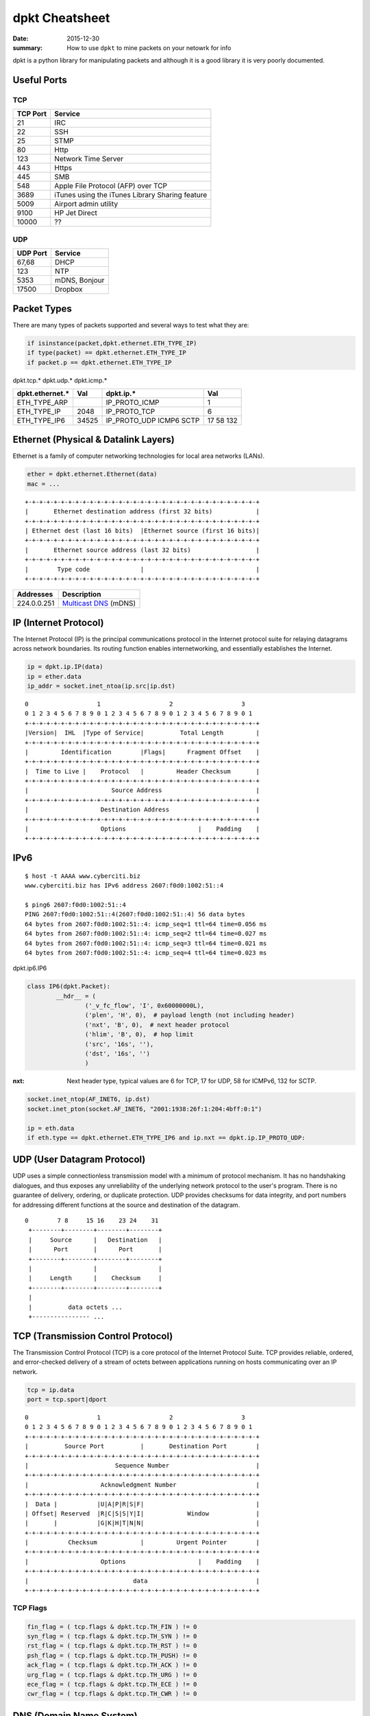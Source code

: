 dpkt Cheatsheet
===============

:date: 2015-12-30
:summary: How to use ``dpkt`` to mine packets on your netowrk for info

dpkt is a python library for manipulating packets and although it is a good library it is
very poorly documented.

.. figure:: {filename}/blog/cyber/pics/TCP-IP-model-vs-OSI-model.png
   :align: center

Useful Ports
-------------

TCP
~~~

========= ============
TCP Port  Service
========= ============
21        IRC
22        SSH
25        STMP
80        Http
123       Network Time Server
443       Https
445       SMB
548       Apple File Protocol (AFP) over TCP
3689      iTunes using the iTunes Library Sharing feature
5009      Airport admin utility
9100      HP Jet Direct
10000     ??
========= ============

UDP
~~~

========= ============
UDP Port  Service
========= ============
67,68     DHCP
123       NTP
5353      mDNS, Bonjour
17500     Dropbox
========= ============


Packet Types
-------------

There are many types of packets supported and several ways to test what they are:

.. code-block:: python

    if isinstance(packet,dpkt.ethernet.ETH_TYPE_IP)
    if type(packet) == dpkt.ethernet.ETH_TYPE_IP
    if packet.p == dpkt.ethernet.ETH_TYPE_IP

dpkt.tcp.*  dpkt.udp.*  dpkt.icmp.*

================== ======== ================ ========
dpkt.ethernet.*    Val      dpkt.ip.*        Val
================== ======== ================ ========
ETH_TYPE_ARP                IP_PROTO_ICMP    1
ETH_TYPE_IP        2048     IP_PROTO_TCP     6
ETH_TYPE_IP6       34525    IP_PROTO_UDP     17
                            ICMP6            58
                            SCTP             132
================== ======== ================ ========


Ethernet (Physical & Datalink Layers)
--------------------------------------

Ethernet is a family of computer networking technologies for local area
networks (LANs).

.. code-block:: python

    ether = dpkt.ethernet.Ethernet(data)
    mac = ...

::

	+-+-+-+-+-+-+-+-+-+-+-+-+-+-+-+-+-+-+-+-+-+-+-+-+-+-+-+-+-+-+-+-+
	|       Ethernet destination address (first 32 bits)            |
	+-+-+-+-+-+-+-+-+-+-+-+-+-+-+-+-+-+-+-+-+-+-+-+-+-+-+-+-+-+-+-+-+
	| Ethernet dest (last 16 bits)  |Ethernet source (first 16 bits)|
	+-+-+-+-+-+-+-+-+-+-+-+-+-+-+-+-+-+-+-+-+-+-+-+-+-+-+-+-+-+-+-+-+
	|       Ethernet source address (last 32 bits)                  |
	+-+-+-+-+-+-+-+-+-+-+-+-+-+-+-+-+-+-+-+-+-+-+-+-+-+-+-+-+-+-+-+-+
	|        Type code              |                               |
	+-+-+-+-+-+-+-+-+-+-+-+-+-+-+-+-+-+-+-+-+-+-+-+-+-+-+-+-+-+-+-+-+

+---------------+-----------------------------------------------------------------------------+
| Addresses     | Description                                                                 |
+===============+=============================================================================+
| 224.0.0.251   | `Multicast DNS <http://en.wikipedia.org/wiki/Multicast_address>`_ (mDNS)    |
+---------------+-----------------------------------------------------------------------------+

IP (Internet Protocol)
-----------------------

The Internet Protocol (IP) is the principal communications protocol in the Internet
protocol suite for relaying datagrams across network boundaries. Its routing function
enables internetworking, and essentially establishes the Internet.

.. code-block:: python

    ip = dpkt.ip.IP(data)
    ip = ether.data
    ip_addr = socket.inet_ntoa(ip.src|ip.dst)


::

	0                   1                   2                   3
	0 1 2 3 4 5 6 7 8 9 0 1 2 3 4 5 6 7 8 9 0 1 2 3 4 5 6 7 8 9 0 1
	+-+-+-+-+-+-+-+-+-+-+-+-+-+-+-+-+-+-+-+-+-+-+-+-+-+-+-+-+-+-+-+-+
	|Version|  IHL  |Type of Service|          Total Length         |
	+-+-+-+-+-+-+-+-+-+-+-+-+-+-+-+-+-+-+-+-+-+-+-+-+-+-+-+-+-+-+-+-+
	|         Identification        |Flags|      Fragment Offset    |
	+-+-+-+-+-+-+-+-+-+-+-+-+-+-+-+-+-+-+-+-+-+-+-+-+-+-+-+-+-+-+-+-+
	|  Time to Live |    Protocol   |         Header Checksum       |
	+-+-+-+-+-+-+-+-+-+-+-+-+-+-+-+-+-+-+-+-+-+-+-+-+-+-+-+-+-+-+-+-+
	|                       Source Address                          |
	+-+-+-+-+-+-+-+-+-+-+-+-+-+-+-+-+-+-+-+-+-+-+-+-+-+-+-+-+-+-+-+-+
	|                    Destination Address                        |
	+-+-+-+-+-+-+-+-+-+-+-+-+-+-+-+-+-+-+-+-+-+-+-+-+-+-+-+-+-+-+-+-+
	|                    Options                    |    Padding    |
	+-+-+-+-+-+-+-+-+-+-+-+-+-+-+-+-+-+-+-+-+-+-+-+-+-+-+-+-+-+-+-+-+

IPv6
----

::

	$ host -t AAAA www.cyberciti.biz
	www.cyberciti.biz has IPv6 address 2607:f0d0:1002:51::4

	$ ping6 2607:f0d0:1002:51::4
	PING 2607:f0d0:1002:51::4(2607:f0d0:1002:51::4) 56 data bytes
	64 bytes from 2607:f0d0:1002:51::4: icmp_seq=1 ttl=64 time=0.056 ms
	64 bytes from 2607:f0d0:1002:51::4: icmp_seq=2 ttl=64 time=0.027 ms
	64 bytes from 2607:f0d0:1002:51::4: icmp_seq=3 ttl=64 time=0.021 ms
	64 bytes from 2607:f0d0:1002:51::4: icmp_seq=4 ttl=64 time=0.023 ms


dpkt.ip6.IP6

.. code-block:: python

	class IP6(dpkt.Packet):
		__hdr__ = (
			('_v_fc_flow', 'I', 0x60000000L),
			('plen', 'H', 0),  # payload length (not including header)
			('nxt', 'B', 0),  # next header protocol
			('hlim', 'B', 0),  # hop limit
			('src', '16s', ''),
			('dst', '16s', '')
			)

:nxt: Next header type, typical values are 6 for TCP, 17 for UDP, 58 for ICMPv6, 132 for SCTP.

.. code-block:: python

    socket.inet_ntop(AF_INET6, ip.dst)
    socket.inet_pton(socket.AF_INET6, "2001:1938:26f:1:204:4bff:0:1")

    ip = eth.data
    if eth.type == dpkt.ethernet.ETH_TYPE_IP6 and ip.nxt == dpkt.ip.IP_PROTO_UDP:


UDP (User Datagram Protocol)
----------------------------

UDP uses a simple connectionless transmission model with a minimum of protocol mechanism.
It has no handshaking dialogues, and thus exposes any unreliability of the underlying
network protocol to the user's program. There is no guarantee of delivery, ordering, or
duplicate protection. UDP provides checksums for data integrity, and port numbers for
addressing different functions at the source and destination of the datagram.

::

	0        7 8     15 16    23 24    31
	 +--------+--------+--------+--------+
	 |     Source      |   Destination   |
	 |      Port       |      Port       |
	 +--------+--------+--------+--------+
	 |                 |                 |
	 |     Length      |    Checksum     |
	 +--------+--------+--------+--------+
	 |
	 |          data octets ...
	 +---------------- ...


TCP (Transmission Control Protocol)
------------------------------------

The Transmission Control Protocol (TCP) is a core protocol of the Internet Protocol Suite.
TCP provides reliable, ordered, and error-checked delivery of a stream of octets between
applications running on hosts communicating over an IP network.

.. code-block:: python

	tcp = ip.data
	port = tcp.sport|dport

::

	0                   1                   2                   3
	0 1 2 3 4 5 6 7 8 9 0 1 2 3 4 5 6 7 8 9 0 1 2 3 4 5 6 7 8 9 0 1
	+-+-+-+-+-+-+-+-+-+-+-+-+-+-+-+-+-+-+-+-+-+-+-+-+-+-+-+-+-+-+-+-+
	|          Source Port          |       Destination Port        |
	+-+-+-+-+-+-+-+-+-+-+-+-+-+-+-+-+-+-+-+-+-+-+-+-+-+-+-+-+-+-+-+-+
	|                        Sequence Number                        |
	+-+-+-+-+-+-+-+-+-+-+-+-+-+-+-+-+-+-+-+-+-+-+-+-+-+-+-+-+-+-+-+-+
	|                    Acknowledgment Number                      |
	+-+-+-+-+-+-+-+-+-+-+-+-+-+-+-+-+-+-+-+-+-+-+-+-+-+-+-+-+-+-+-+-+
	|  Data |           |U|A|P|R|S|F|                               |
	| Offset| Reserved  |R|C|S|S|Y|I|            Window             |
	|       |           |G|K|H|T|N|N|                               |
	+-+-+-+-+-+-+-+-+-+-+-+-+-+-+-+-+-+-+-+-+-+-+-+-+-+-+-+-+-+-+-+-+
	|           Checksum            |         Urgent Pointer        |
	+-+-+-+-+-+-+-+-+-+-+-+-+-+-+-+-+-+-+-+-+-+-+-+-+-+-+-+-+-+-+-+-+
	|                    Options                    |    Padding    |
	+-+-+-+-+-+-+-+-+-+-+-+-+-+-+-+-+-+-+-+-+-+-+-+-+-+-+-+-+-+-+-+-+
	|                             data                              |
	+-+-+-+-+-+-+-+-+-+-+-+-+-+-+-+-+-+-+-+-+-+-+-+-+-+-+-+-+-+-+-+-+


TCP Flags
~~~~~~~~~~

.. code-block:: python

	fin_flag = ( tcp.flags & dpkt.tcp.TH_FIN ) != 0
	syn_flag = ( tcp.flags & dpkt.tcp.TH_SYN ) != 0
	rst_flag = ( tcp.flags & dpkt.tcp.TH_RST ) != 0
	psh_flag = ( tcp.flags & dpkt.tcp.TH_PUSH) != 0
	ack_flag = ( tcp.flags & dpkt.tcp.TH_ACK ) != 0
	urg_flag = ( tcp.flags & dpkt.tcp.TH_URG ) != 0
	ece_flag = ( tcp.flags & dpkt.tcp.TH_ECE ) != 0
	cwr_flag = ( tcp.flags & dpkt.tcp.TH_CWR ) != 0


DNS (Domain Name System)
-------------------------

The Domain Name System (DNS) is a hierarchical distributed naming system for computers,
services, or any resource connected to the Internet or a private network. An often-used
analogy to explain the Domain Name System is that it serves as the phone book for the
Internet by translating human-friendly computer hostnames into IP addresses. For example,
the domain name www.example.com translates to the addresses 93.184.216.119 (IPv4) and
2606:2800:220:6d:26bf:1447:1097:aa7 (IPv6).

A simple example of parsing a DNS packet

.. code-block:: python

	eth = dpkt.ethernet.Ethernet(buf)
	ip = eth.data
	udp = ip.data
	# make the dns object out of the udp data and check for it being a RR (answer)
	# and for opcode QUERY (I know, counter-intuitive)
	if udp.dport != 53 and udp.sport != 53: continue
	dns = dpkt.dns.DNS(udp.data)
	if dns.qr != dpkt.dns.DNS_R: continue
	if dns.opcode != dpkt.dns.DNS_QUERY: continue
	if dns.rcode != dpkt.dns.DNS_RCODE_NOERR: continue
	if len(dns.an) < 1: continue
	# now we're going to process and spit out responses based on record type
	# ref: http://en.wikipedia.org/wiki/List_of_DNS_record_types
	for answer in dns.an:
		if answer.type == dpkt.dns.DNS_CNAME:
			print "CNAME request", answer.name, "\tresponse", answer.cname
		elif answer.type == dpkt.dns.DNS_A:
			print "A request", answer.name, "\tresponse", socket.inet_ntoa(answer.rdata)
		elif answer.type == dpkt.dns.DNS_PTR:
			print "PTR request", answer.name, "\tresponse", answer.ptrname

Make a DNS packet

.. code-block:: python

	dns = dpkt.dns.DNS(udp.data)
	dns.op = dpkt.dns.DNS_RA
	dns.rcode = dpkt.dns.DNS_RCODE_NOERR
	dns.qr = dpkt.dns.DNS_R

	# make a record
	arr = dpkt.dns.DNS.RR()
	arr.cls = dpkt.dns.DNS_IN
	arr.type = dpkt.dns.DNS_A
	arr.name = 'paypal.com'
	arr.ip = dnet.addr('127.0.0.1').ip

	dns.an.append(arr)
	print dns
	>> DNS(an=[RR(name='paypal.com')], qd=[Q(name='paypal.com')], id=21825, op=32896)

DNS Arrays
~~~~~~~~~~~

==================== ===============
dpkt.dns.* arrays    Description
==================== ===============
qd(name='',type='')  Question
qd.name              The name that was searched, such as 'www.google.com'
qd.cls               class, dpkt.dns.DNS_IN
qd.type              dpkt.dns.DNS_A, many more options
an(name='',type='')  Answer
ns                   List of name servers for this domain. You can iterate over the list
==================== ===============

DNS Codes
~~~~~~~~~~

:qr:      Type of message, either query or response, hence Q/R: dpkt.dns.DNS_Q (0), dpkt.dns.DNS_R (1)
:opcode:  What type of query, usually standard query: dpkt.dns.DNS_QUERY (0)
:rcode:   Errors: dpkt.dns.DNS_RCODE_NOERR (0), anything else is an error
:op:      No clue what this is: dpkt.dns.DNS_RA, dpkt.dns.DNS_AA
:ar:      Authority record or additional record

DNS Questions
~~~~~~~~~~~~~~

dpkt.dns.DNS.Q(data)

:name:   Domain name
:type:   Type of query
:cls:    Class of query
:data:   Data ?


DNS Answer
~~~~~~~~~~~

dpkt keeps an array of responses in dpkt.dns.DNS.RR(data) with the fields:

:name:  Name that was queried
:type:  Type of response, see dpkt.dns.*.type table
:cls:   Class of response, usually internet addr: dpkt.dns.DNS_IN (1)
:ttl:   The number of seconds the result can be cached
:rlen:  The length of the RDATA field
:rdata: The response data. The format is dependent on the TYPE field: A(1) is IPv4 addr, CNAME(5) then a name, NS(2) is name servers, etc
:data:  Data?


================= ==== ===========
dpkt.dns.*.type        Description, assume rr is the python dpkt.dns.DNS object
================= ==== ===========
DNS_A             1    IPv4 address; data = socket.inet_ntoa(rr.ip)
DNS_AAAA          28   IPv6 address
DNS_CNAME         5    Conical name or alias
DNS_HINFO         13   OS info
DNS_MX            15   Mail server: an.mxname
DNS_NS            2    Name server info:
DNS_PTR           12   Map IP to hostname, data = rr.ptrname; ex. 10.27/1.168.192.in-addr.arpa. 1800 PTR mail.example.com.
DNS_SRV           33   Service locator; data = rr.srvname, rr.priority, rr.weight, rr.port
DNS_SOA           6    Start of Authorities, gives info about domain: admin, contact info, etc
DNS_TXT           16   Text field; data = tuple(rr.text) # Convert the list to a hashable tuple
================= ==== ===========

.. code-block:: python

	class DNS(dpkt.Packet):
		hdr__ = (
			('id', 'H', 0),
			('op', 'H', DNS_RD),  # recursive query
			# XXX - lists of query, RR objects
			('qd', 'H', []),
			('an', 'H', []),
			('ns', 'H', []),
			('ar', 'H', [])
		)

	class RR(Q):
		"""DNS resource record."""
		__hdr__ = (
			('name', '1025s', ''),
			('type', 'H', DNS_A),
			('cls', 'H', DNS_IN),
			('ttl', 'I', 0),
			('rlen', 'H', 4),
			('rdata', 's', '')
		)

	class Q(dpkt.Packet):
		"""DNS question."""
		__hdr__ = (
			('name', '1025s', ''),
			('type', 'H', DNS_A),
			('cls', 'H', DNS_IN)
		)


Some examples:

.. code-block:: python

	DNS_CACHE_FLUSH = 0x8000
	answer = dpkt.dns.DNS.RR(
		type = dpkt.dns.DNS_TXT,
		cls = dpkt.dns.DNS_IN | DNS_CACHE_FLUSH,
		ttl = 200,
		name = 'www.hello.com',
		text = 'Some text')

	ans = dpkt.dns.DNS.RR(
		type = dpkt.dns.DNS_SRV,
		cls = dpkt.dns.DNS_IN | DNS_CACHE_FLUSH,
		ttl = self._response_ttl,
		name = q.name,
		srvname = full_hostname,
		priority = priority,
		weight = weight,
		port = port)
	# The target host (srvname) requires to send an A record with its IP
	# address. We do this as if a query for it was sent.
	q = dpkt.dns.DNS.Q(name=full_hostname, type=dpkt.dns.DNS_A)
	answers = []
	for ip_addr in self._a_records[q.name]:
		answers.append(dpkt.dns.DNS.RR(
			type = dpkt.dns.DNS_A,
			cls = dpkt.dns.DNS_IN | DNS_CACHE_FLUSH,
			ttl = self._response_ttl,
			name = q.name,
			ip = ip_addr))
    [ans] + answers

	MDNS_IP_ADDR = '224.0.0.251'
	MDNS_PORT = 5353
	resp_dns = dpkt.dns.DNS(
		op = dpkt.dns.DNS_AA, # Authoritative Answer.
		rcode = dpkt.dns.DNS_RCODE_NOERR,
		an = answers)
	# This property modifies the "op" field:
	resp_dns.qr = dpkt.dns.DNS_R, # Response.
	sock.send(str(resp_dns), MDNS_IP_ADDR, MDNS_PORT)

DNSLib
-------

class RR
:rclass: ?
:rdlength: ?
:rname: ?
:rtype: ?
:ttl: ?

ARP
---

The Address Resolution Protocol (ARP) is a telecommunication protocol used for resolution
of network layer addresses into link layer addresses, a critical function in
multiple-access networks. ARP is used to convert a network address (e.g. an IPv4 address)
to a physical address such as an Ethernet address (also known as a MAC address).
`wiki <http://en.wikipedia.org/wiki/Address_Resolution_Protocol>__`

If you have the IP address, you can get the MAC address by sending an ARP message with a
broadcast MAC address (FF:FF:FF:FF:FF:FF or 00:00:00:00:00:00 (arping uses)) which every computer will read. Then the
computer with the IP address will respond with its MAC address.

=========== ===============================================
dpkt.arp.*
=========== ===============================================
op          dpkt.arp.ARP_OP_REQUEST,dpkt.arp.ARP_OP_REPLY
sha         Source hardware address
spa         Source protocol address
tha         Target hardware address
tpa         Target protocol address
=========== ===============================================


This doesn't work on Windows and OSX becuase socket.PF_PACKET isn't defined, only on
linux:

.. code-block:: python

	s = socket.socket(socket.PF_PACKET, socket.SOCK_RAW)
	s.bind(('en1', ethernet.ETH_TYPE_ARP))

.. code-block:: python

	my_mac = commands.getoutput("ifconfig " + 'en1' + "| grep ether | awk '{ print $2 }'")
	ans = commands.getoutput('arp -i en1 -l -n 192.168.1.13')

	# bulid an ARP reply
	arp_p = arp.ARP()
	arp_p.sha = eth_aton(src_mac)
	arp_p.spa = socket.inet_aton(src_ip)
	arp_p.tha = eth_aton(dst_mac)
	arp_p.tpa = socket.inet_aton(dst_ip)
	arp_p.op = arp.ARP_OP_REPLY

	packet = ethernet.Ethernet()
	packet.src = eth_aton(so_mac)
	packet.dst = eth_aton(to_mac)
	packet.data = arp_p
	packet.type = ethernet.ETH_TYPE_ARP

You can also use `arping` to find the MAC:

.. code-block:: bashsession

	[kevin@Tardis docs]$ sudo arping -c 3 192.168.1.6
	ARPING 192.168.1.6
	Timeout
	42 bytes from 40:30:04:f0:8c:50 (192.168.1.6): index=0 time=556.113 msec
	42 bytes from 40:30:04:f0:8c:50 (192.168.1.6): index=1 time=164.716 msec

	--- 192.168.1.6 statistics ---
	3 packets transmitted, 2 packets received,  33% unanswered (0 extra)
	rtt min/avg/max/std-dev = 164.716/360.415/556.113/195.698 ms

Or simplify it using other utils::

	sudo arping -c 2 192.168.1.5 | grep bytes | awk '{ print $4 }'


Decoding an ARP Packet
~~~~~~~~~~~~~~~~~~~~~~

.. code-block:: python

	import binascii
	def add_colons_to_mac( mac_addr ) :
		"""This function accepts a 12 hex digit string and converts it to a colon
	separated string"""
		s = list()
		for i in range(12/2) : 	# mac_addr should always be 12 chars, we work in groups of 2 chars
			s.append( mac_addr[i*2:i*2+2] )
		r = ":".join(s)
		return r

	eth = dpkt.ethernet.Ethernet(pkt)

	# should actually double check this is an ARP packet and not assume
	arp = eth.arp
	print "source protocol address", socket.inet_ntoa(arp.spa)
	print "source hardware address", add_colons_to_mac( binascii.hexlify(arp.sha) )
	print "Target protocol address", socket.inet_ntoa(arp.tpa)	#IPv4 address
	print "target hardware address", add_colons_to_mac( binascii.hexlify(arp.tha) )
	arp_cache[arp.spa] = arp.sha
	add_colons_to_mac( binascii.hexlify(arp_cache[ip]))


ICMP
-----

The Internet Control Message Protocol (ICMP) is one of the main protocols of the Internet
Protocol Suite. It is used by network devices, like routers, to send error messages
indicating, for example, that a requested service is not available or that a host or
router could not be reached.

The variable size of the ICMP packet data section has been exploited. In the well-known
"Ping of death," large or fragmented ping packets are used for denial-of-service attacks.
ICMP can also be used to create covert channels for communication, as with the LOKI
exploit.

::

	0                   1                   2                   3
	0 1 2 3 4 5 6 7 8 9 0 1 2 3 4 5 6 7 8 9 0 1 2 3 4 5 6 7 8 9 0 1
	+-+-+-+-+-+-+-+-+-+-+-+-+-+-+-+-+-+-+-+-+-+-+-+-+-+-+-+-+-+-+-+-+
	|     Type      |     Code      |          Checksum             |
	+-+-+-+-+-+-+-+-+-+-+-+-+-+-+-+-+-+-+-+-+-+-+-+-+-+-+-+-+-+-+-+-+
	|                             unused                            |
	+-+-+-+-+-+-+-+-+-+-+-+-+-+-+-+-+-+-+-+-+-+-+-+-+-+-+-+-+-+-+-+-+
	|      Internet Header + 64 bits of Original Data Datagram      |
	+-+-+-+-+-+-+-+-+-+-+-+-+-+-+-+-+-+-+-+-+-+-+-+-+-+-+-+-+-+-+-+-+

types

- echo reply 0
- destination unreachable 3
- echo request 8
- timestamp 13
- timestamp reply 14


ICMPv6 `RFC4443 <http://www.ietf.org/rfc/rfc4443.txt>`_
----------------------------------------------------------

The ICMPv6 messages have the following general format::

	0                   1                   2                   3
	0 1 2 3 4 5 6 7 8 9 0 1 2 3 4 5 6 7 8 9 0 1 2 3 4 5 6 7 8 9 0 1
	+-+-+-+-+-+-+-+-+-+-+-+-+-+-+-+-+-+-+-+-+-+-+-+-+-+-+-+-+-+-+-+-+
	|     Type      |     Code      |          Checksum             |
	+-+-+-+-+-+-+-+-+-+-+-+-+-+-+-+-+-+-+-+-+-+-+-+-+-+-+-+-+-+-+-+-+
	|                                                               |
	+                         Message Body                          +
	|                                                               |


ICMPv6 messages are grouped into two classes: error messages and
informational messages.  Error messages are identified as such by a
zero in the high-order bit of their message Type field values.  Thus,
error messages have message types from 0 to 127; informational
messages have message types from 128 to 255.

ICMPv6 error message types:

  1    Destination Unreachable
  2    Packet Too Big
  3    Time Exceeded
  4    Parameter Problem

ICMPv6 informational message types:

  128  Echo Request
  129  Echo Reply

ICMPv6 Fields:

Type      1 Destination Unreachable

Code      0 - No route to destination
		  1 - Communication with destination administratively prohibited
		  2 - Beyond scope of source address
		  3 - Address unreachable
		  4 - Port unreachable
		  5 - Source address failed ingress/egress policy
		  6 - Reject route to destination


ICMPv6 Informational Messages

Echo Request Message
~~~~~~~~~~~~~~~~~~~~~

::

	0                   1                   2                   3
	0 1 2 3 4 5 6 7 8 9 0 1 2 3 4 5 6 7 8 9 0 1 2 3 4 5 6 7 8 9 0 1
	+-+-+-+-+-+-+-+-+-+-+-+-+-+-+-+-+-+-+-+-+-+-+-+-+-+-+-+-+-+-+-+-+
	|     Type      |     Code      |          Checksum             |
	+-+-+-+-+-+-+-+-+-+-+-+-+-+-+-+-+-+-+-+-+-+-+-+-+-+-+-+-+-+-+-+-+
	|           Identifier          |        Sequence Number        |
	+-+-+-+-+-+-+-+-+-+-+-+-+-+-+-+-+-+-+-+-+-+-+-+-+-+-+-+-+-+-+-+-+
	|     Data ...
	+-+-+-+-+-


   :Type:            128
   :Code:            0
   :Identifier:      An identifier to aid in matching Echo Replies to this Echo Request.  May be zero.
   :Sequence Number: A sequence number to aid in matching Echo Replies to this Echo Request.  May be zero.
   :Data:            Zero or more octets of arbitrary data.

Echo Reply Message
~~~~~~~~~~~~~~~~~~~

::

	0                   1                   2                   3
	0 1 2 3 4 5 6 7 8 9 0 1 2 3 4 5 6 7 8 9 0 1 2 3 4 5 6 7 8 9 0 1
	+-+-+-+-+-+-+-+-+-+-+-+-+-+-+-+-+-+-+-+-+-+-+-+-+-+-+-+-+-+-+-+-+
	|     Type      |     Code      |          Checksum             |
	+-+-+-+-+-+-+-+-+-+-+-+-+-+-+-+-+-+-+-+-+-+-+-+-+-+-+-+-+-+-+-+-+
	|           Identifier          |        Sequence Number        |
	+-+-+-+-+-+-+-+-+-+-+-+-+-+-+-+-+-+-+-+-+-+-+-+-+-+-+-+-+-+-+-+-+
	|     Data ...
	+-+-+-+-+-

:Type:            129
:Code:            0
:Identifier:      The identifier from the invoking Echo Request message.
:Sequence Number: The sequence number from the invoking Echo Request message.
:Data:            The data from the invoking Echo Request message.


Neighbor Discovery (ND) protocol for Internet Protocol Version 6 (IPv6)
--------------------------------------------------------------------------

`RFC4861 <http://www.ietf.org/rfc/rfc4861.txt>`_

Nodes (hosts and routers) use Neighbor Discovery to determine the link-layer addresses for
neighbors known to reside on attached links and to quickly purge
cached values that become invalid.  Hosts also use Neighbor Discovery
to find neighboring routers that are willing to forward packets on
their behalf.  Finally, nodes use the protocol to actively keep track
of which neighbors are reachable and which are not, and to detect
changed link-layer addresses.

Neighbor Solicitation Message Format

Nodes send Neighbor Solicitations to request the link-layer address
of a target node while also providing their own link-layer address to
the target.  Neighbor Solicitations are multicast when the node needs
to resolve an address and unicast when the node seeks to verify the
reachability of a neighbor.

::

	0                   1                   2                   3
	0 1 2 3 4 5 6 7 8 9 0 1 2 3 4 5 6 7 8 9 0 1 2 3 4 5 6 7 8 9 0 1
	+-+-+-+-+-+-+-+-+-+-+-+-+-+-+-+-+-+-+-+-+-+-+-+-+-+-+-+-+-+-+-+-+
	|     Type      |     Code      |          Checksum             |
	+-+-+-+-+-+-+-+-+-+-+-+-+-+-+-+-+-+-+-+-+-+-+-+-+-+-+-+-+-+-+-+-+
	|                           Reserved                            |
	+-+-+-+-+-+-+-+-+-+-+-+-+-+-+-+-+-+-+-+-+-+-+-+-+-+-+-+-+-+-+-+-+
	|                                                               |
	+                                                               +
	|                                                               |
	+                       Target Address                          +
	|                                                               |
	+                                                               +
	|                                                               |
	+-+-+-+-+-+-+-+-+-+-+-+-+-+-+-+-+-+-+-+-+-+-+-+-+-+-+-+-+-+-+-+-+
	|   Options ...
	+-+-+-+-+-+-+-+-+-+-+-+-

    IP Fields:

      Source Address
                     Either an address assigned to the interface from
                     which this message is sent or (if Duplicate Address
                     Detection is in progress [ADDRCONF]) the
                     unspecified address.
      Destination Address
                     Either the solicited-node multicast address
                     corresponding to the target address, or the target
                     address.
      Hop Limit      255

   ICMP Fields:

      Type           135

      Code           0

      Checksum       The ICMP checksum.  See [ICMPv6].

      Reserved       This field is unused.  It MUST be initialized to
                     zero by the sender and MUST be ignored by the
                     receiver.

      Target Address The IP address of the target of the solicitation.
                     It MUST NOT be a multicast address.

   Possible options:

      Source link-layer address
                     The link-layer address for the sender.  MUST NOT be
                     included when the source IP address is the
                     unspecified address.  Otherwise, on link layers
                     that have addresses this option MUST be included in
                     multicast solicitations and SHOULD be included in
                     unicast solicitations.


Neighbor Advertisement Message Format

A node sends Neighbor Advertisements in response to Neighbor
Solicitations and sends unsolicited Neighbor Advertisements in order
to (unreliably) propagate new information quickly.

::

	0                   1                   2                   3
	0 1 2 3 4 5 6 7 8 9 0 1 2 3 4 5 6 7 8 9 0 1 2 3 4 5 6 7 8 9 0 1
	+-+-+-+-+-+-+-+-+-+-+-+-+-+-+-+-+-+-+-+-+-+-+-+-+-+-+-+-+-+-+-+-+
	|     Type      |     Code      |          Checksum             |
	+-+-+-+-+-+-+-+-+-+-+-+-+-+-+-+-+-+-+-+-+-+-+-+-+-+-+-+-+-+-+-+-+
	|R|S|O|                     Reserved                            |
	+-+-+-+-+-+-+-+-+-+-+-+-+-+-+-+-+-+-+-+-+-+-+-+-+-+-+-+-+-+-+-+-+
	|                                                               |
	+                                                               +
	|                                                               |
	+                       Target Address                          +
	|                                                               |
	+                                                               +
	|                                                               |
	+-+-+-+-+-+-+-+-+-+-+-+-+-+-+-+-+-+-+-+-+-+-+-+-+-+-+-+-+-+-+-+-+
	|   Options ...
	+-+-+-+-+-+-+-+-+-+-+-+-

IP Fields:

:Source Address:  An address assigned to the interface from which the advertisement is sent.

:Destination Address: For solicited advertisements, the Source Address of an
  invoking Neighbor Solicitation or, if the solicitation's Source Address is
  the unspecified address, the all-nodes multicast address. For unsolicited
  advertisements typically the all-nodes multicast address.

:Hop Limit:      255

ICMP Fields:

:Type:           136

:Code:           0

:Checksum:       The ICMP checksum.  See [ICMPv6].

:R:              Router flag.  When set, the R-bit indicates that
			 the sender is a router.  The R-bit is used by
			 Neighbor Unreachability Detection to detect a
			 router that changes to a host.

:S:              Solicited flag.  When set, the S-bit indicates that
			 the advertisement was sent in response to a
			 Neighbor Solicitation from the Destination address.
			 The S-bit is used as a reachability confirmation
			 for Neighbor Unreachability Detection.  It MUST NOT
			 be set in multicast advertisements or in
			 unsolicited unicast advertisements.

:O:            Override flag.  When set, the O-bit indicates that
			 the advertisement should override an existing cache
			 entry and update the cached link-layer address.
			 When it is not set the advertisement will not
			 update a cached link-layer address though it will
			 update an existing Neighbor Cache entry for which
			 no link-layer address is known.  It SHOULD NOT be
			 set in solicited advertisements for anycast
			 addresses and in solicited proxy advertisements.
			 It SHOULD be set in other solicited advertisements
			 and in unsolicited advertisements.

:Reserved:     29-bit unused field.  It MUST be initialized to
			 zero by the sender and MUST be ignored by the
			 receiver.

:Target Address: For solicited advertisements, the Target Address
			 field in the Neighbor Solicitation message that
			 prompted this advertisement.  For an unsolicited
			 advertisement, the address whose link-layer address
			 has changed.  The Target Address MUST NOT be a
			 multicast address.

Possible options:

:Target link-layer address: The link-layer address for the target, i.e., the
			 sender of the advertisement.  This option MUST be
			 included on link layers that have addresses when
			 responding to multicast solicitations.  When
			 responding to a unicast Neighbor Solicitation this
			 option SHOULD be included.

			 The option MUST be included for multicast
			 solicitations in order to avoid infinite Neighbor
			 Solicitation "recursion" when the peer node does
			 not have a cache entry to return a Neighbor
			 Advertisements message.  When responding to unicast
			 solicitations, the option can be omitted since the
			 sender of the solicitation has the correct link-
			 layer address; otherwise, it would not be able to
			 send the unicast solicitation in the first place.
			 However, including the link-layer address in this
			 case adds little overhead and eliminates a
			 potential race condition where the sender deletes
			 the cached link-layer address prior to receiving a
			 response to a previous solicitation.




Multicast DNS (mDNS)
---------------------

The multicast Domain Name System (mDNS) resolves host names to IP addresses within small
networks that do not include a local name server. It is a zero configuration service,
using essentially the same programming interfaces, packet formats and operating semantics
as the unicast Domain Name System (DNS). While it is designed to be stand-alone capable,
it can work in concert with unicast DNS servers.

The mDNS Ethernet frame is a multicast UDP packet to:

* MAC address 01:00:5E:00:00:FB (for IPv4) or 33:33:00:00:00:FB (for IPv6)
* IPv4 address 224.0.0.251 or IPv6 address FF02::FB
* UDP port 5353

You can simulate mDNS request with `dig`:

.. code-block:: bashsession

	[kevin@Tardis test]$ dig -p 5353 @224.0.0.251 calculon.local

	; <<>> DiG 9.8.3-P1 <<>> -p 5353 @224.0.0.251 calculon.local
	; (1 server found)
	;; global options: +cmd
	;; Got answer:
	;; ->>HEADER<<- opcode: QUERY, status: NOERROR, id: 53097
	;; flags: qr aa; QUERY: 1, ANSWER: 1, AUTHORITY: 0, ADDITIONAL: 0

	;; QUESTION SECTION:
	;calculon.local.			IN	A

	;; ANSWER SECTION:
	calculon.local.		10	IN	A	192.168.1.17

	;; Query time: 59 msec
	;; SERVER: 192.168.1.17#5353(224.0.0.251)
	;; WHEN: Thu May 28 12:04:07 2015
	;; MSG SIZE  rcvd: 48


Active Network Mapping
-----------------------

Fast determination if a host is up: UDP - low cost to send packets

1. Send UDP packets to a port on a remote machine
2. Listen for ICMP (error, type=code=3) responses back. An unreachable port error means the host is up

Scan a host for open ports: TCP

1. For each host that is up, start the handshake process:
2. Send a SYN packet to a port
3. Wait for the ACK (port is open) and then send a RST (reset) to close out the process and move on to the next port
4. If you don't get the ACK, then the port is closed


Passive Network Mapping
------------------------

Listen for:

- DNS responses: DNS_A will match names to IPv4 addresses
- mDNS: same as above
- mDNS: DNS_SRV will match services to IPv4 addresses

Resources
---------
- `DNS record types <http://en.wikipedia.org/wiki/List_of_DNS_record_types>`_
- `dpkt doc <http://www.commercialventvac.com/dpkt.html#mozTocId839997>`_
- `dpkt-tutorial-1-icmp-echo <https://jon.oberheide.org/blog/2008/08/25/dpkt-tutorial-1-icmp-echo/>`_
- `dpkt-tutorial-2-parsing-a-pcap-file <https://jon.oberheide.org/blog/2008/10/15/dpkt-tutorial-2-parsing-a-pcap-file/>`_
- `dpkt-tutorial-3-dns-spoofing <https://jon.oberheide.org/blog/2008/12/20/dpkt-tutorial-3-dns-spoofing/>`_
- `IP Protocol headers <http://www.binarytides.com/python-packet-sniffer-code-linux/>`_
- `ICMP message <http://en.wikipedia.org/wiki/Internet_Control_Message_Protocol>`_
- `ARP message <http://en.wikipedia.org/wiki/Address_Resolution_Protocol>`_
- `mDNS message <http://en.wikipedia.org/wiki/Multicast_DNS>`_
- `unixwiz.net <http://unixwiz.net/techtips/iguide-kaminsky-dns-vuln.html>`_
- `IANA DNS types <http://www.iana.org/assignments/dns-parameters/dns-parameters.xhtml#dns-parameters-6>`_
- `Internet Engineering Task Force <http://www.ietf.org>`_


Airplay
--------

http://nto.github.io/AirPlay.html#audio-airportexpressauthentication

Misc
------

.. code-block:: python

	import AppKit
	# Create instance of OS X notification center
	notification_center = AppKit.NSUserNotificationCenter.defaultUserNotificationCenter()
	# Create new notification instance
	notification = AppKit.NSUserNotification.alloc().init()
	notification.setTitle_(title)
	notification.setSubtitle_(subtitle)
	notification.setInformativeText_(content)
	# Deliver OS notifications
	notification_center.deliverNotification_(notification)
